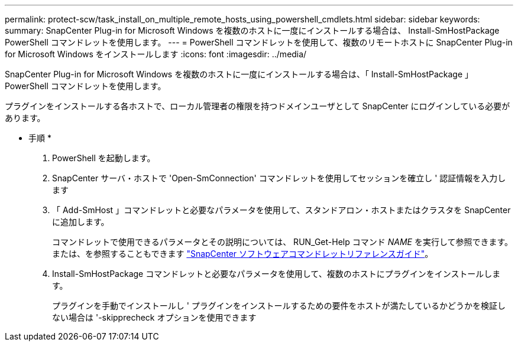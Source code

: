 ---
permalink: protect-scw/task_install_on_multiple_remote_hosts_using_powershell_cmdlets.html 
sidebar: sidebar 
keywords:  
summary: SnapCenter Plug-in for Microsoft Windows を複数のホストに一度にインストールする場合は、 Install-SmHostPackage PowerShell コマンドレットを使用します。 
---
= PowerShell コマンドレットを使用して、複数のリモートホストに SnapCenter Plug-in for Microsoft Windows をインストールします
:icons: font
:imagesdir: ../media/


[role="lead"]
SnapCenter Plug-in for Microsoft Windows を複数のホストに一度にインストールする場合は、「 Install-SmHostPackage 」 PowerShell コマンドレットを使用します。

プラグインをインストールする各ホストで、ローカル管理者の権限を持つドメインユーザとして SnapCenter にログインしている必要があります。

* 手順 *

. PowerShell を起動します。
. SnapCenter サーバ・ホストで 'Open-SmConnection' コマンドレットを使用してセッションを確立し ' 認証情報を入力します
. 「 Add-SmHost 」コマンドレットと必要なパラメータを使用して、スタンドアロン・ホストまたはクラスタを SnapCenter に追加します。
+
コマンドレットで使用できるパラメータとその説明については、 RUN_Get-Help コマンド _NAME_ を実行して参照できます。または、を参照することもできます https://library.netapp.com/ecm/ecm_download_file/ECMLP2880726["SnapCenter ソフトウェアコマンドレットリファレンスガイド"^]。

. Install-SmHostPackage コマンドレットと必要なパラメータを使用して、複数のホストにプラグインをインストールします。
+
プラグインを手動でインストールし ' プラグインをインストールするための要件をホストが満たしているかどうかを検証しない場合は '-skipprecheck オプションを使用できます


